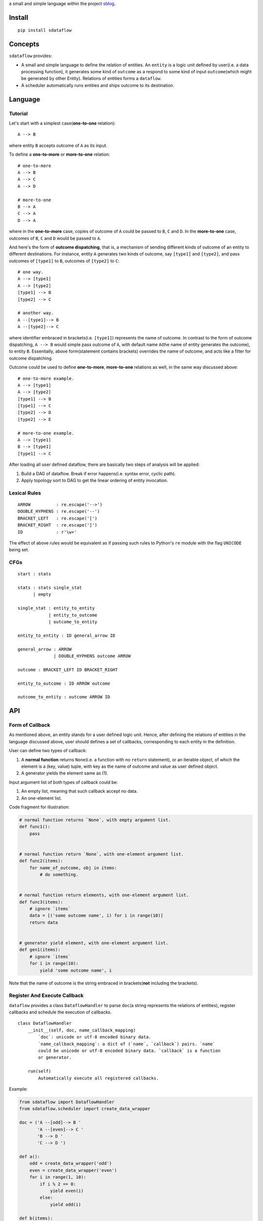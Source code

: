 a small and simple language within the project
`sblog <https://github.com/haoxun/sblog>`__.

Install
=======

::

    pip install sdataflow

Concepts
========

``sdataflow`` provides:

-  A small and simple language to define the relation of entities. An
   ``entity`` is a logic unit defined by user(i.e. a data processing
   function), it generates some kind of ``outcome`` as a respond to some
   kind of input ``outcome``\ (which might be generated by other
   Entity). Relations of entities forms a ``dataflow``.
-  A scheduler automatically runs entities and ships outcome to its
   destination.

Language
========

Tutorial
--------

Let's start with a simplest case(\ **one-to-one** relation):

::

    A --> B

where entity ``B`` accepts outcome of ``A`` as its input.

To define a **one-to-more** or **more-to-one** relation:

::

    # one-to-more
    A --> B
    A --> C
    A --> D

    # more-to-one
    B --> A
    C --> A
    D --> A

where in the **one-to-more** case, copies of outcome of ``A`` could be
passed to ``B``, ``C`` and ``D``. In the **more-to-one** case, outcomes
of ``B``, ``C`` and ``D`` would be passed to ``A``.

And here's the form of **outcome dispatching**, that is, a mechanism of
sending different kinds of outcome of an entity to different
destinations. For instance, entity ``A`` generates two kinds of outcome,
say ``[type1]`` and ``[type2]``, and pass outcomes of ``[type1]`` to
``B``, outcomes of ``[type2]`` to ``C``:

::

    # one way.
    A --> [type1]
    A --> [type2]
    [type1] --> B
    [type2] --> C

    # another way.
    A --[type1]--> B
    A --[type2]--> C

where identifier embraced in brackets(i.e. ``[type1]``) represents the
name of outcome. In contrast to the form of outcome dispatching,
``A --> B`` would simple pass outcome of ``A``, with default name
``A``\ (the name of entity generates the outcome), to entity ``B``.
Essentially, above form(statement contains brackets) overrides the name
of outcome, and acts like a filter for outcome dispatching.

Outcome could be used to define **one-to-more**, **more-to-one**
relations as well, in the same way discussed above:

::

    # one-to-more example.
    A --> [type1]
    A --> [type2]
    [type1] --> B
    [type1] --> C
    [type2] --> D
    [type2] --> E

    # more-to-one example.
    A --> [type1]
    B --> [type1]
    [type1] --> C

After loading all user defined dataflow, there are basically two steps
of analysis will be applied:

1. Build a DAG of dataflow. Break if error happens(i.e. syntax error,
   cyclic path).
2. Apply topology sort to DAG to get the linear ordering of entity
   invocation.

Lexical Rules
-------------

::

    ARROW          : re.escape('-->')
    DOUBLE_HYPHENS : re.escape('--')
    BRACKET_LEFT   : re.escape('[')
    BRACKET_RIGHT  : re.escape(']')
    ID             : r'\w+'

The effect of above rules would be equivalent as if passing such rules
to Python's ``re`` module with the flag ``UNICODE`` being set.

CFGs
----

::

    start : stats

    stats : stats single_stat
          | empty
          
    single_stat : entity_to_entity
                | entity_to_outcome
                | outcome_to_entity
                
    entity_to_entity : ID general_arrow ID

    general_arrow : ARROW
                  | DOUBLE_HYPHENS outcome ARROW

    outcome : BRACKET_LEFT ID BRACKET_RIGHT
                  
    entity_to_outcome : ID ARROW outcome

    outcome_to_entity : outcome ARROW ID

API
===

Form of Callback
----------------

As mentioned above, an entity stands for a user defined logic unit.
Hence, after defining the relations of entities in the language
discussed above, user should defines a set of callbacks, corresponding
to each entity in the definition.

User can define two types of callback:

1. A **normal function** returns ``None``\ (i.e. a function with no
   ``return`` statement), or an iterable object, of which the element is
   a (key, value) tuple, with key as the name of outcome and value as
   user defined object.
2. A generator yields the element same as (1).

Input argument list of both types of callback could be:

1. An empty list, meaning that such callback accept no data.
2. An one-element list.

Code fragment for illustration:

.. code:: python

    # normal function returns `None`, with empty argument list.
    def func1():
        pass


    # normal function return `None`, with one-element argument list.
    def func2(items):
        for name_of_outcome, obj in items:
            # do something.


    # normal function return elements, with one-element argument list.
    def func3(items):
        # ignore `items`
        data = [('some outcome name', i) for i in range(10)]
        return data


    # generator yield element, with one-element argument list.
    def gen1(items):
        # ignore `items`
        for i in range(10):
            yield 'some outcome name', i

Note that the name of outcome is the string embraced in
brackets(\ **not** including the brackets).

Register And Execute Callback
-----------------------------

``dataflow`` provides a class ``DataflowHandler`` to parse ``doc``\ (a
string represents the relations of entities), register callbacks and
schedule the execution of callbacks.

::

    class DataflowHandler
        __init__(self, doc, name_callback_mapping)
            `doc`: unicode or utf-8 encoded binary data.
            `name_callback_mapping`: a dict of (`name`, `callback`) pairs. `name`
            could be unicode or utf-8 encoded binary data. `callback` is a function
            or generator.
        
        run(self)
            Automatically execute all registered callbacks.

Example:

.. code:: python

    from sdataflow import DataflowHandler
    from sdataflow.scheduler import create_data_wrapper

    doc = ('A --[odd]--> B '
           'A --[even]--> C '
           'B --> D '
           'C --> D ')

    def a():
        odd = create_data_wrapper('odd')
        even = create_data_wrapper('even')
        for i in range(1, 10):
            if i % 2 == 0:
                yield even(i)
            else:
                yield odd(i)

    def b(items):
        default = create_data_wrapper('B')
        # remove 1.
        for outcome_name, number in items:
            if number == 1:
                continue
            yield default(number)

    def c(items):
        default = create_data_wrapper('C')
        # remove 2.
        for outcome_name, number in items:
            if number == 2:
                continue
            yield default(number)

    def d(items):
        numbers = {i for _, i in items}
        assert set(range(3, 10)) == numbers

    name_callback_mapping = {
        'A': a,
        'B': b,
        'C': c,
        'D': d,
    }

    # parse `doc`, register `a`, `b`, `c`, `d`.
    handler = DataflowHandler(doc, name_callback_mapping)

    # execute callbacks.
    handler.run()

In above example, ``A`` generates numbers in the range of 1 to 9, of
which the odd numbers(1, 3, 5, 7, 9) are sent to ``B``, the even
numbers(2, 4, 6, 8) are sent to ``C``. Then ``B`` removes number 1 and
sends the rest(3, 5, 7, 9) to ``D``, while ``C`` removes number 2 and
sends the rest(4, 6, 8) to ``D``. Finally, ``D`` receives outcomes of
both ``C`` and ``D``, and make sure that is equal to
``set(range(3, 10))``.
